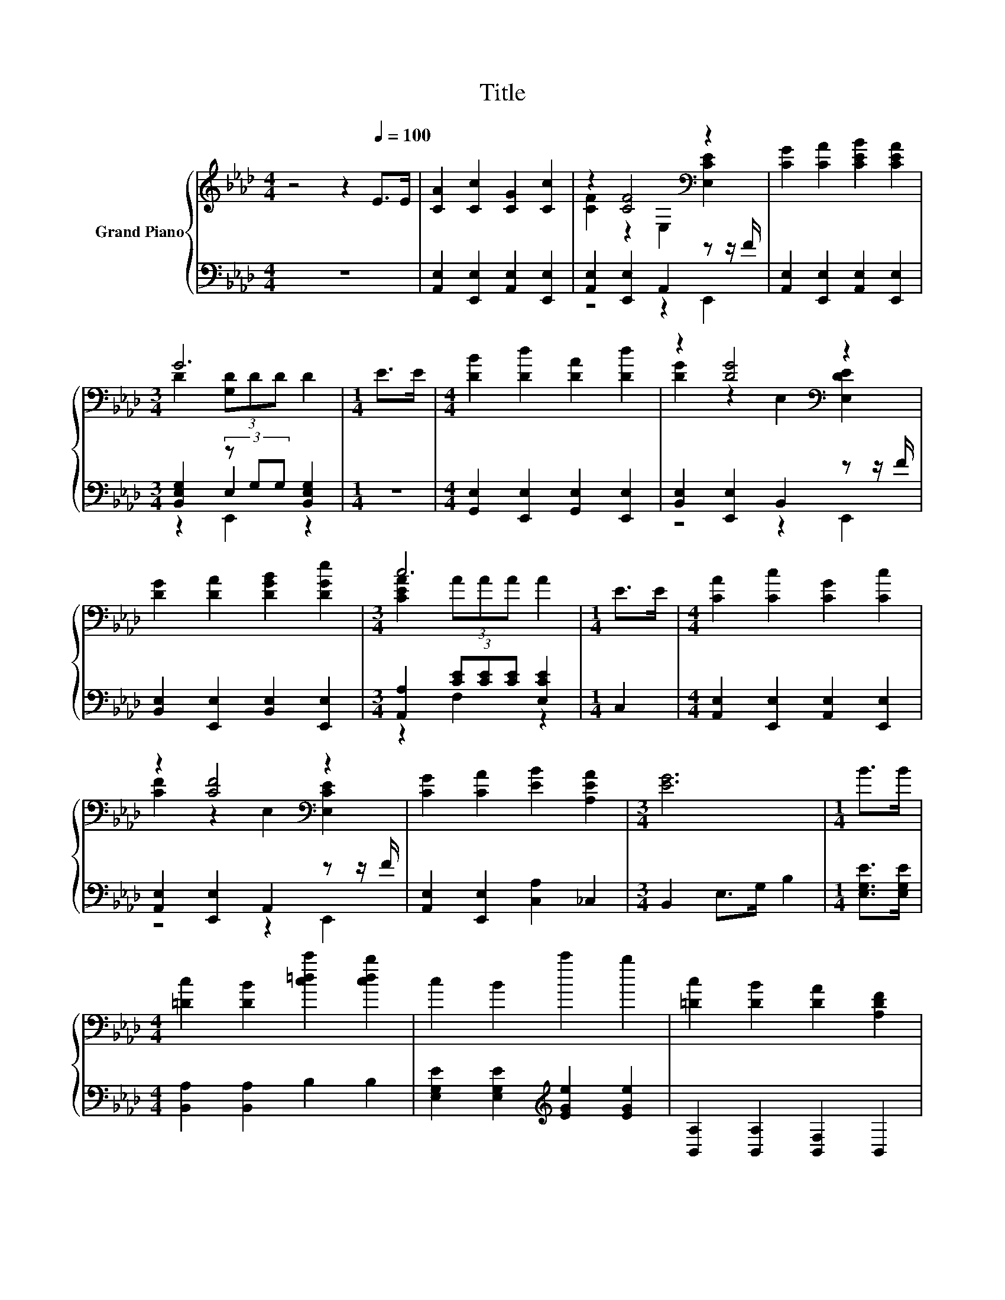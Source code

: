 X:1
T:Title
%%score { ( 1 3 ) | ( 2 4 5 ) }
L:1/8
M:4/4
K:Ab
V:1 treble nm="Grand Piano"
V:3 treble 
V:2 bass 
V:4 bass 
V:5 bass 
V:1
 z4 z2[Q:1/4=100] E>E | [CA]2 [Cc]2 [CG]2 [Cc]2 | z2 [CF]4[K:bass] z2 | [CG]2 [CA]2 [CEB]2 [CEA]2 | %4
[M:3/4] G6 |[M:1/4] E>E |[M:4/4] [DB]2 [Dd]2 [DA]2 [Dd]2 | z2 [DG]4[K:bass] z2 | %8
 [DG]2 [DA]2 [DGB]2 [DGe]2 |[M:3/4] c6 |[M:1/4] E>E |[M:4/4] [CA]2 [Cc]2 [CG]2 [Cc]2 | %12
 z2 [CF]4[K:bass] z2 | [CG]2 [CA]2 [EB]2 [A,EA]2 |[M:3/4] [EG]6 |[M:1/4] B>B | %16
[M:4/4] [=Dc]2 [DB]2 [c=dc']2 [cdb]2 | c2 B2 c'2 b2 | [=Dc]2 [DB]2 [DA]2 [A,DF]2 | %19
 z2 (3[Fe]ee [Fe]2 [Fe]2 | [CE]4 [CEF]4 | [DEA]4 [DEG]4 | [FGd]2 [FGd]>[FGd] [EGc]2 [DG_c]2 | %23
 c6 z2 | c4 G4 | B4 A4 | [=DFB]2 [B,DF]>[B,DF] [B,DG]2 [B,DA]2 | [DGc]2 [DGB]2 [DG]2 [DF]2 | %28
 [CE]4[K:bass] [CEF]4 | [DEA]4 [DEG]4 | [FGd]2 [FGd]>[FGd] [EGc]2 [DG_c]2 | c6 z2 | z4 A4 | %33
 [FAe]2 [FAd]2 [DF]2 [D=EA]2 | z4 [DFGB]4[K:bass] |[M:3/4] [CEA]6 |] %36
V:2
 z8 | [A,,E,]2 [E,,E,]2 [A,,E,]2 [E,,E,]2 | [A,,E,]2 [E,,E,]2 A,,2 z z/ F/ | %3
 [A,,E,]2 [E,,E,]2 [A,,E,]2 [E,,E,]2 |[M:3/4] [B,,E,G,]2 (3z G,G, [B,,E,G,]2 |[M:1/4] z2 | %6
[M:4/4] [G,,E,]2 [E,,E,]2 [G,,E,]2 [E,,E,]2 | [B,,E,]2 [E,,E,]2 B,,2 z z/ F/ | %8
 [B,,E,]2 [E,,E,]2 [B,,E,]2 [E,,E,]2 |[M:3/4] [A,,A,]2 (3[CE][CE][CE] [E,CE]2 |[M:1/4] C,2 | %11
[M:4/4] [A,,E,]2 [E,,E,]2 [A,,E,]2 [E,,E,]2 | [A,,E,]2 [E,,E,]2 A,,2 z z/ F/ | %13
 [A,,E,]2 [E,,E,]2 [C,A,]2 _C,2 |[M:3/4] B,,2 E,>G, B,2 |[M:1/4] [E,G,E]>[E,G,E] | %16
[M:4/4] [B,,A,]2 [B,,A,]2 B,2 B,2 | [E,G,E]2 [E,G,E]2[K:treble] [EGe]2 [EGe]2 | %18
 [B,,A,]2 [B,,A,]2 [B,,F,]2 B,,2 | z2 (3z[K:treble] FF[K:bass] C,2 B,,2 | A,,2 E,,2 [A,,E,]2 z2 | %21
 [B,,E,]2 z2 [B,,E,]2 z2 | [B,,E,]2 [E,,E,]2 [B,,E,]2 [E,,E,]2 | [A,,E,]2 (3z CC [E,C]2 [E,,E,]2 | %24
 [C,,C,]2 [=D,,=D,]2 [=E,,=E,]2 [C,,C,]2 | [F,,F,]2 [C,,C,]2 [F,,F,]2 [A,,A,]2 | %26
 [B,,B,]2 [A,,A,]2 [G,,G,]2 [F,,F,]2 | [E,,E,]2 [E,,E,]2 [E,,E,]2 [G,,E,]2 | %28
 [A,,E,]2 z2 [A,,E,]2 z2 | [B,,E,]2 z2 [B,,E,]2 z2 | [B,,E,]2 [E,,E,]2 [B,,E,]2 [E,,E,]2 | %31
 z2 E,2 z4 | [A,,A,]2 [B,,B,]2 [C,C]2 [A,,A,]2 | [D,,D,]2 [D,,D,]2 [B,,,B,,]2 [B,,,B,,]2 | %34
 [E,,E,]2 [F,,F,]2 [G,,G,]2 E,,2 |[M:3/4] A,,2 E,,2 A,,,2 |] %36
V:3
 x8 | x8 | [CF]2 z2[K:bass] E,2 [E,CE]2 | x8 |[M:3/4] D2 (3[G,D]DD D2 |[M:1/4] x2 |[M:4/4] x8 | %7
 [DG]2 z2[K:bass] E,2 [E,DE]2 | x8 |[M:3/4] [CEA]2 (3AAA A2 |[M:1/4] x2 |[M:4/4] x8 | %12
 [CF]2 z2[K:bass] E,2 [E,CE]2 | x8 |[M:3/4] x6 |[M:1/4] x2 |[M:4/4] x8 | x8 | x8 | [G,E]6 z2 | %20
 E,2 E,2 z2 [E,,E,]2 | z2 [E,,E,]2 z2 [E,,E,]2 | x8 | [CA]2 (3[CE]EE F2 [CE]2 | %24
 [C=E]2 [CF]2 C2 [CE]2 | [CF]2 [CF]2 [CF]2 [CF]2 | x8 | x8 | z2[K:bass] [E,,E,]2 z2 [E,,E,]2 | %29
 z2 [E,,E,]2 z2 [E,,E,]2 | x8 | [CA]2 (3[CE]EE [CF]2 [CE]2 | [E_Ge]4 [EG]2 [CG]2 | x8 | %34
 [EAc]4 z2[K:bass] E,2 |[M:3/4] A,2 E,2 A,,2 |] %36
V:4
 x8 | x8 | z4 z2 E,,2 | x8 |[M:3/4] z2 E,2 z2 |[M:1/4] x2 |[M:4/4] x8 | z4 z2 E,,2 | x8 | %9
[M:3/4] z2 F,2 z2 |[M:1/4] x2 |[M:4/4] x8 | z4 z2 E,,2 | x8 |[M:3/4] x6 |[M:1/4] x2 |[M:4/4] x8 | %17
 x4[K:treble] x4 | x8 | E,6[K:treble][K:bass] z2 | x8 | x8 | x8 | z2 E,2 z4 | x8 | x8 | x8 | x8 | %28
 x8 | x8 | x8 | [A,,E,]2 (3z CC [A,,E,]2 [E,,E,]2 | x8 | x8 | x8 |[M:3/4] x6 |] %36
V:5
 x8 | x8 | x8 | x8 |[M:3/4] z2 E,,2 z2 |[M:1/4] x2 |[M:4/4] x8 | x8 | x8 |[M:3/4] x6 |[M:1/4] x2 | %11
[M:4/4] x8 | x8 | x8 |[M:3/4] x6 |[M:1/4] x2 |[M:4/4] x8 | x4[K:treble] x4 | x8 | %19
 z2 D,2[K:treble][K:bass] z4 | x8 | x8 | x8 | z2 E,,2 z4 | x8 | x8 | x8 | x8 | x8 | x8 | x8 | %31
 z2 E,,2 z4 | x8 | x8 | x8 |[M:3/4] x6 |] %36

